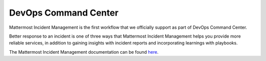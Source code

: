 ======================
DevOps Command Center
======================

Mattermost Incident Management is the first workflow that we officially support as part of DevOps Command Center. 

Better response to an incident is one of three ways that Mattermost Incident Management helps you provide more reliable services, in addition to gaining insights with incident reports and incorporating learnings with playbooks.

The Mattermost Incident Management documentation can be found `here <https://mattermost.gitbook.io/mattermost-incident-management>`_.
